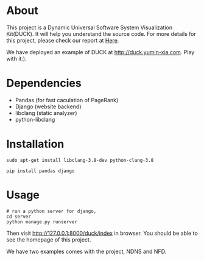 * About
This project is a Dynamic Universal Software System Visualization Kit(DUCK). 
It will help you understand the source code.
For more details for this project, 
please check our report at [[https://github.com/Stumble/duck/blob/master/docs/final-report/build/report.pdf][Here]].

We have deployed an example of DUCK at http://duck.yumin-xia.com. Play with it:).

* Dependencies

+ Pandas (for fast caculation of PageRank)
+ Django (website backend)
+ libclang (static analyzer)
+ python-libclang

* Installation

#+begin_src shell
sudo apt-get install libclang-3.8-dev python-clang-3.8

pip install pandas django
#+end_src

* Usage
#+begin_src shell
# run a python server for django, 
cd server
python manage.py runserver 
#+end_src
Then visit http://127.0.0.1:8000/duck/index in browser. You should be able to see the homepage of this project.

We have two examples comes with the project, NDNS and NFD.
